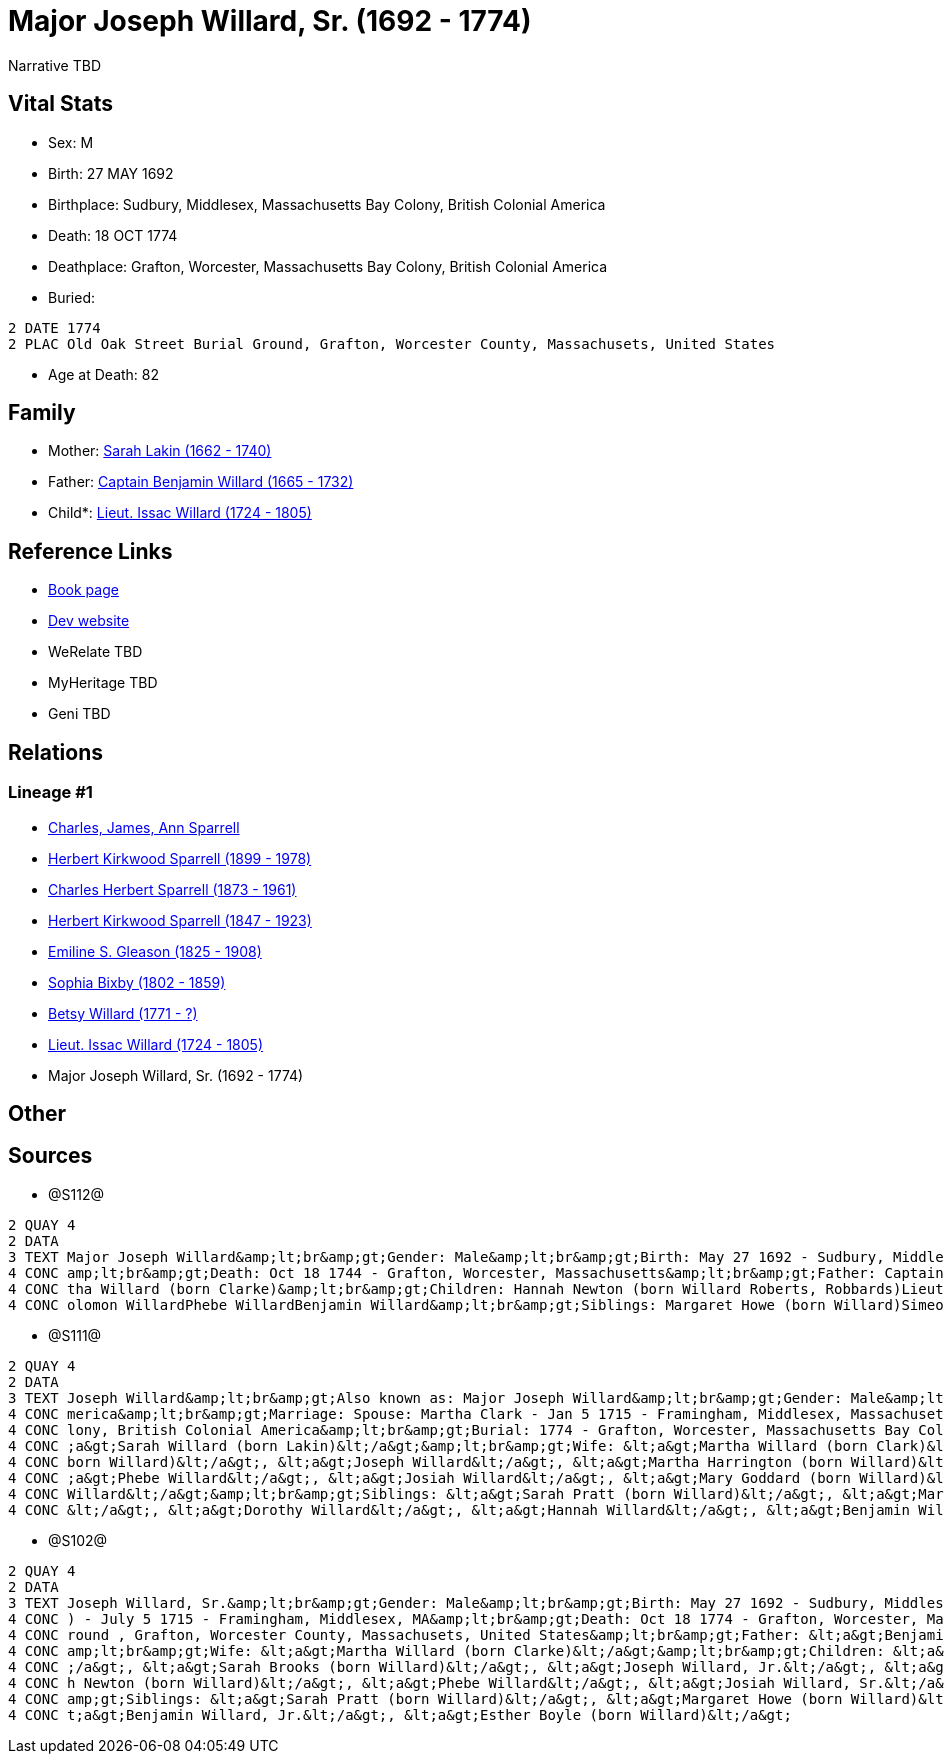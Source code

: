 = Major Joseph Willard, Sr. (1692 - 1774)

Narrative TBD


== Vital Stats


* Sex: M
* Birth: 27 MAY 1692
* Birthplace: Sudbury, Middlesex, Massachusetts Bay Colony, British Colonial America
* Death: 18 OCT 1774
* Deathplace: Grafton, Worcester, Massachusetts Bay Colony, British Colonial America
* Buried: 
----
2 DATE 1774
2 PLAC Old Oak Street Burial Ground, Grafton, Worcester County, Massachusets, United States
----

* Age at Death: 82


== Family
* Mother: https://github.com/sparrell/cfs_ancestors/blob/main/Vol_02_Ships/V2_C5_Ancestors/gen9/gen9.PPPMMMPPM.Sarah_Lakin[Sarah Lakin (1662 - 1740)]


* Father: https://github.com/sparrell/cfs_ancestors/blob/main/Vol_02_Ships/V2_C5_Ancestors/gen9/gen9.PPPMMMPPP.Captain_Benjamin_Willard[Captain Benjamin Willard (1665 - 1732)]

* Child*: https://github.com/sparrell/cfs_ancestors/blob/main/Vol_02_Ships/V2_C5_Ancestors/gen7/gen7.PPPMMMP.Lieut_Issac_Willard[Lieut. Issac Willard (1724 - 1805)]



== Reference Links
* https://github.com/sparrell/cfs_ancestors/blob/main/Vol_02_Ships/V2_C5_Ancestors/gen8/gen8.PPPMMMPP.Major_Joseph_Willard,_Sr[Book page]
* https://cfsjksas.gigalixirapp.com/person?p=p1273[Dev website]
* WeRelate TBD
* MyHeritage TBD
* Geni TBD

== Relations
=== Lineage #1
* https://github.com/spoarrell/cfs_ancestors/tree/main/Vol_02_Ships/V2_C1_Principals/0_intro_principals.adoc[Charles, James, Ann Sparrell]
* https://github.com/sparrell/cfs_ancestors/blob/main/Vol_02_Ships/V2_C5_Ancestors/gen1/gen1.P.Herbert_Kirkwood_Sparrell[Herbert Kirkwood Sparrell (1899 - 1978)]

* https://github.com/sparrell/cfs_ancestors/blob/main/Vol_02_Ships/V2_C5_Ancestors/gen2/gen2.PP.Charles_Herbert_Sparrell[Charles Herbert Sparrell (1873 - 1961)]

* https://github.com/sparrell/cfs_ancestors/blob/main/Vol_02_Ships/V2_C5_Ancestors/gen3/gen3.PPP.Herbert_Kirkwood_Sparrell[Herbert Kirkwood Sparrell (1847 - 1923)]

* https://github.com/sparrell/cfs_ancestors/blob/main/Vol_02_Ships/V2_C5_Ancestors/gen4/gen4.PPPM.Emiline_S_Gleason[Emiline S. Gleason (1825 - 1908)]

* https://github.com/sparrell/cfs_ancestors/blob/main/Vol_02_Ships/V2_C5_Ancestors/gen5/gen5.PPPMM.Sophia_Bixby[Sophia Bixby (1802 - 1859)]

* https://github.com/sparrell/cfs_ancestors/blob/main/Vol_02_Ships/V2_C5_Ancestors/gen6/gen6.PPPMMM.Betsy_Willard[Betsy Willard (1771 - ?)]

* https://github.com/sparrell/cfs_ancestors/blob/main/Vol_02_Ships/V2_C5_Ancestors/gen7/gen7.PPPMMMP.Lieut_Issac_Willard[Lieut. Issac Willard (1724 - 1805)]

* Major Joseph Willard, Sr. (1692 - 1774)


== Other

== Sources
* @S112@
----
2 QUAY 4
2 DATA
3 TEXT Major Joseph Willard&amp;lt;br&amp;gt;Gender: Male&amp;lt;br&amp;gt;Birth: May 27 1692 - Sudbury, Middlesex, Massachusetts&amp;lt;br&amp;gt;Marriage: Jan 5 1715 - Framingham, Middlesex, Massachusetts&
4 CONC amp;lt;br&amp;gt;Death: Oct 18 1744 - Grafton, Worcester, Massachusetts&amp;lt;br&amp;gt;Father: Captain Benjamin Willard&amp;lt;br&amp;gt;Mother: Sarah Willard (born Lakin)&amp;lt;br&amp;gt;Wife: Mar
4 CONC tha Willard (born Clarke)&amp;lt;br&amp;gt;Children: Hannah Newton (born Willard Roberts, Robbards)Lieut. Issac WillardJosiah WillardSarah Brooks (born Willard)Mary WillardJoseph WillardSimon WillardS
4 CONC olomon WillardPhebe WillardBenjamin Willard&amp;lt;br&amp;gt;Siblings: Margaret Howe (born Willard)Simeon Simon WillardSarah Pratt (born Willard)Esther WillardHannah Brigham (born Willard)
----

* @S111@
----
2 QUAY 4
2 DATA
3 TEXT Joseph Willard&amp;lt;br&amp;gt;Also known as: Major Joseph Willard&amp;lt;br&amp;gt;Gender: Male&amp;lt;br&amp;gt;Birth: May 27 1693 - Sudbury, Middlesex, Massachusetts Bay Colony, British Colonial A
4 CONC merica&amp;lt;br&amp;gt;Marriage: Spouse: Martha Clark - Jan 5 1715 - Framingham, Middlesex, Massachusetts, United States&amp;lt;br&amp;gt;Death: Oct 18 1774 - Grafton, Worcester, Massachusetts Bay Co
4 CONC lony, British Colonial America&amp;lt;br&amp;gt;Burial: 1774 - Grafton, Worcester, Massachusetts Bay Colony, British Colonial America&amp;lt;br&amp;gt;Parents: &lt;a&gt;Benjamin Willard&lt;/a&gt;, &lt
4 CONC ;a&gt;Sarah Willard (born Lakin)&lt;/a&gt;&amp;lt;br&amp;gt;Wife: &lt;a&gt;Martha Willard (born Clark)&lt;/a&gt;&amp;lt;br&amp;gt;Children: &lt;a&gt;Benjamin Willard&lt;/a&gt;, &lt;a&gt;Sarah Brooks (
4 CONC born Willard)&lt;/a&gt;, &lt;a&gt;Joseph Willard&lt;/a&gt;, &lt;a&gt;Martha Harrington (born Willard)&lt;/a&gt;, &lt;a&gt;Isaac Willard&lt;/a&gt;, &lt;a&gt;Hannah Roberts (born Willard)&lt;/a&gt;, &lt
4 CONC ;a&gt;Phebe Willard&lt;/a&gt;, &lt;a&gt;Josiah Willard&lt;/a&gt;, &lt;a&gt;Mary Goddard (born Willard)&lt;/a&gt;, &lt;a&gt;Daniel Willard&lt;/a&gt;, &lt;a&gt;Simon Willard&lt;/a&gt;, &lt;a&gt;Soloman 
4 CONC Willard&lt;/a&gt;&amp;lt;br&amp;gt;Siblings: &lt;a&gt;Sarah Pratt (born Willard)&lt;/a&gt;, &lt;a&gt;Margaret Willard&lt;/a&gt;, &lt;a&gt;Esther Bogle (born Willard)&lt;/a&gt;, &lt;a&gt;Simeon Willard
4 CONC &lt;/a&gt;, &lt;a&gt;Dorothy Willard&lt;/a&gt;, &lt;a&gt;Hannah Willard&lt;/a&gt;, &lt;a&gt;Benjamin Willard&lt;/a&gt;
----

* @S102@
----
2 QUAY 4
2 DATA
3 TEXT Joseph Willard, Sr.&amp;lt;br&amp;gt;Gender: Male&amp;lt;br&amp;gt;Birth: May 27 1692 - Sudbury, Middlesex, Massaschussets, United States&amp;lt;br&amp;gt;Marriage: Spouse: Martha Willard (born Clarke
4 CONC ) - July 5 1715 - Framingham, Middlesex, MA&amp;lt;br&amp;gt;Death: Oct 18 1774 - Grafton, Worcester, Massaschussets, United States&amp;lt;br&amp;gt;Burial: After Oct 18 1774 - Old Oak Street Burial G
4 CONC round , Grafton, Worcester County, Massachusets, United States&amp;lt;br&amp;gt;Father: &lt;a&gt;Benjamin Willard, Sr.&lt;/a&gt;&amp;lt;br&amp;gt;Mother: &lt;a&gt;Sarah Willard (born Lakin)&lt;/a&gt;&
4 CONC amp;lt;br&amp;gt;Wife: &lt;a&gt;Martha Willard (born Clarke)&lt;/a&gt;&amp;lt;br&amp;gt;Children: &lt;a&gt;Daniel Willard, Sr.&lt;/a&gt;, &lt;a&gt;Benjamin Willard&lt;/a&gt;, &lt;a&gt;Isaac Willard&lt
4 CONC ;/a&gt;, &lt;a&gt;Sarah Brooks (born Willard)&lt;/a&gt;, &lt;a&gt;Joseph Willard, Jr.&lt;/a&gt;, &lt;a&gt;Martha Harrington (born Willard)&lt;/a&gt;, &lt;a&gt;Solomon Willard&lt;/a&gt;, &lt;a&gt;Hanna
4 CONC h Newton (born Willard)&lt;/a&gt;, &lt;a&gt;Phebe Willard&lt;/a&gt;, &lt;a&gt;Josiah Willard, Sr.&lt;/a&gt;, &lt;a&gt;Mary Goddard (born Willard)&lt;/a&gt;, &lt;a&gt;Simon Willard&lt;/a&gt;&amp;lt;br&
4 CONC amp;gt;Siblings: &lt;a&gt;Sarah Pratt (born Willard)&lt;/a&gt;, &lt;a&gt;Margaret Howe (born Willard)&lt;/a&gt;, &lt;a&gt;Simeon Willard&lt;/a&gt;, &lt;a&gt;Hannah Brigham (born Willard)&lt;/a&gt;, &l
4 CONC t;a&gt;Benjamin Willard, Jr.&lt;/a&gt;, &lt;a&gt;Esther Boyle (born Willard)&lt;/a&gt;
----

